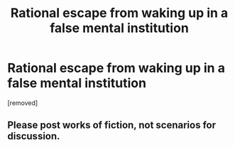 #+TITLE: Rational escape from waking up in a false mental institution

* Rational escape from waking up in a false mental institution
:PROPERTIES:
:Author: randomusername6789
:Score: 1
:DateUnix: 1496624280.0
:DateShort: 2017-Jun-05
:END:
[removed]


** Please post works of fiction, not scenarios for discussion.
:PROPERTIES:
:Author: PeridexisErrant
:Score: 1
:DateUnix: 1496628913.0
:DateShort: 2017-Jun-05
:END:
